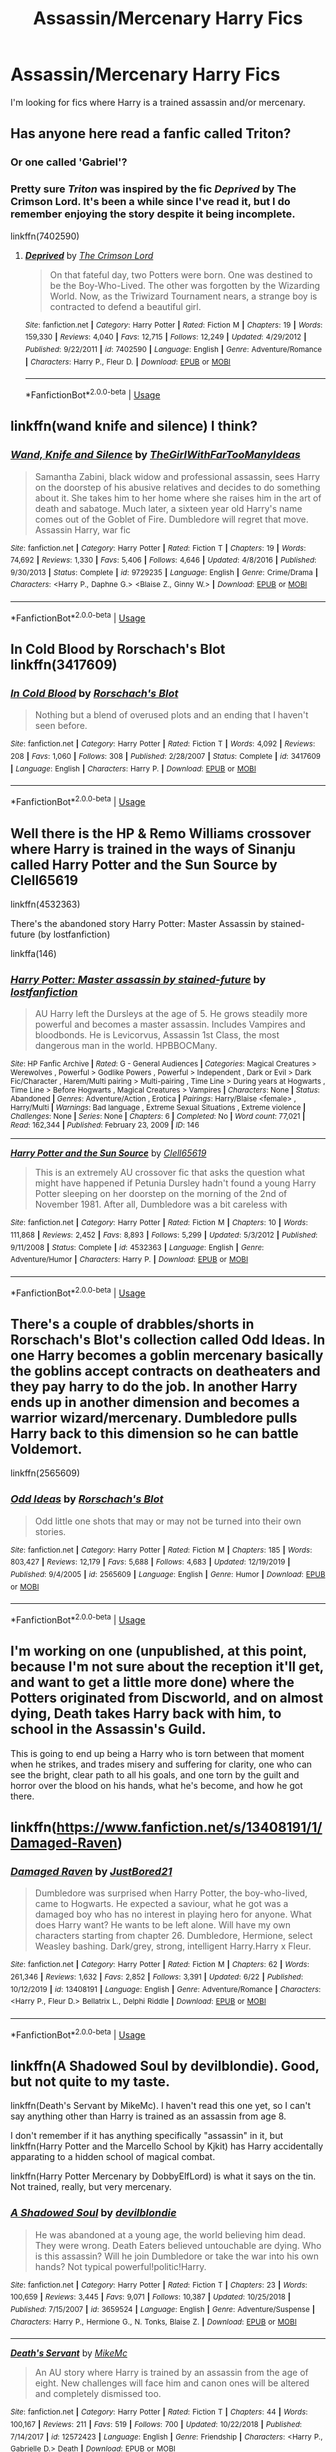 #+TITLE: Assassin/Mercenary Harry Fics

* Assassin/Mercenary Harry Fics
:PROPERTIES:
:Author: TheRealist1988
:Score: 11
:DateUnix: 1593735284.0
:DateShort: 2020-Jul-03
:FlairText: Request
:END:
I'm looking for fics where Harry is a trained assassin and/or mercenary.


** Has anyone here read a fanfic called Triton?
:PROPERTIES:
:Author: TheRealist1988
:Score: 4
:DateUnix: 1593743825.0
:DateShort: 2020-Jul-03
:END:

*** Or one called 'Gabriel'?
:PROPERTIES:
:Author: BookAddiction1
:Score: 3
:DateUnix: 1593767286.0
:DateShort: 2020-Jul-03
:END:


*** Pretty sure /Triton/ was inspired by the fic /Deprived/ by *The Crimson Lord*. It's been a while since I've read it, but I do remember enjoying the story despite it being incomplete.

linkffn(7402590)
:PROPERTIES:
:Author: An_Asian_Guy_
:Score: 1
:DateUnix: 1593839587.0
:DateShort: 2020-Jul-04
:END:

**** [[https://www.fanfiction.net/s/7402590/1/][*/Deprived/*]] by [[https://www.fanfiction.net/u/3269586/The-Crimson-Lord][/The Crimson Lord/]]

#+begin_quote
  On that fateful day, two Potters were born. One was destined to be the Boy-Who-Lived. The other was forgotten by the Wizarding World. Now, as the Triwizard Tournament nears, a strange boy is contracted to defend a beautiful girl.
#+end_quote

^{/Site/:} ^{fanfiction.net} ^{*|*} ^{/Category/:} ^{Harry} ^{Potter} ^{*|*} ^{/Rated/:} ^{Fiction} ^{M} ^{*|*} ^{/Chapters/:} ^{19} ^{*|*} ^{/Words/:} ^{159,330} ^{*|*} ^{/Reviews/:} ^{4,040} ^{*|*} ^{/Favs/:} ^{12,715} ^{*|*} ^{/Follows/:} ^{12,249} ^{*|*} ^{/Updated/:} ^{4/29/2012} ^{*|*} ^{/Published/:} ^{9/22/2011} ^{*|*} ^{/id/:} ^{7402590} ^{*|*} ^{/Language/:} ^{English} ^{*|*} ^{/Genre/:} ^{Adventure/Romance} ^{*|*} ^{/Characters/:} ^{Harry} ^{P.,} ^{Fleur} ^{D.} ^{*|*} ^{/Download/:} ^{[[http://www.ff2ebook.com/old/ffn-bot/index.php?id=7402590&source=ff&filetype=epub][EPUB]]} ^{or} ^{[[http://www.ff2ebook.com/old/ffn-bot/index.php?id=7402590&source=ff&filetype=mobi][MOBI]]}

--------------

*FanfictionBot*^{2.0.0-beta} | [[https://github.com/tusing/reddit-ffn-bot/wiki/Usage][Usage]]
:PROPERTIES:
:Author: FanfictionBot
:Score: 1
:DateUnix: 1593839601.0
:DateShort: 2020-Jul-04
:END:


** linkffn(wand knife and silence) I think?
:PROPERTIES:
:Score: 2
:DateUnix: 1593737421.0
:DateShort: 2020-Jul-03
:END:

*** [[https://www.fanfiction.net/s/9729235/1/][*/Wand, Knife and Silence/*]] by [[https://www.fanfiction.net/u/2298556/TheGirlWithFarTooManyIdeas][/TheGirlWithFarTooManyIdeas/]]

#+begin_quote
  Samantha Zabini, black widow and professional assassin, sees Harry on the doorstep of his abusive relatives and decides to do something about it. She takes him to her home where she raises him in the art of death and sabatoge. Much later, a sixteen year old Harry's name comes out of the Goblet of Fire. Dumbledore will regret that move. Assassin Harry, war fic
#+end_quote

^{/Site/:} ^{fanfiction.net} ^{*|*} ^{/Category/:} ^{Harry} ^{Potter} ^{*|*} ^{/Rated/:} ^{Fiction} ^{T} ^{*|*} ^{/Chapters/:} ^{19} ^{*|*} ^{/Words/:} ^{74,692} ^{*|*} ^{/Reviews/:} ^{1,330} ^{*|*} ^{/Favs/:} ^{5,406} ^{*|*} ^{/Follows/:} ^{4,646} ^{*|*} ^{/Updated/:} ^{4/8/2016} ^{*|*} ^{/Published/:} ^{9/30/2013} ^{*|*} ^{/Status/:} ^{Complete} ^{*|*} ^{/id/:} ^{9729235} ^{*|*} ^{/Language/:} ^{English} ^{*|*} ^{/Genre/:} ^{Crime/Drama} ^{*|*} ^{/Characters/:} ^{<Harry} ^{P.,} ^{Daphne} ^{G.>} ^{<Blaise} ^{Z.,} ^{Ginny} ^{W.>} ^{*|*} ^{/Download/:} ^{[[http://www.ff2ebook.com/old/ffn-bot/index.php?id=9729235&source=ff&filetype=epub][EPUB]]} ^{or} ^{[[http://www.ff2ebook.com/old/ffn-bot/index.php?id=9729235&source=ff&filetype=mobi][MOBI]]}

--------------

*FanfictionBot*^{2.0.0-beta} | [[https://github.com/tusing/reddit-ffn-bot/wiki/Usage][Usage]]
:PROPERTIES:
:Author: FanfictionBot
:Score: 1
:DateUnix: 1593737438.0
:DateShort: 2020-Jul-03
:END:


** In Cold Blood by Rorschach's Blot linkffn(3417609)
:PROPERTIES:
:Author: JennaSayquah
:Score: 1
:DateUnix: 1593743179.0
:DateShort: 2020-Jul-03
:END:

*** [[https://www.fanfiction.net/s/3417609/1/][*/In Cold Blood/*]] by [[https://www.fanfiction.net/u/686093/Rorschach-s-Blot][/Rorschach's Blot/]]

#+begin_quote
  Nothing but a blend of overused plots and an ending that I haven't seen before.
#+end_quote

^{/Site/:} ^{fanfiction.net} ^{*|*} ^{/Category/:} ^{Harry} ^{Potter} ^{*|*} ^{/Rated/:} ^{Fiction} ^{T} ^{*|*} ^{/Words/:} ^{4,092} ^{*|*} ^{/Reviews/:} ^{208} ^{*|*} ^{/Favs/:} ^{1,060} ^{*|*} ^{/Follows/:} ^{308} ^{*|*} ^{/Published/:} ^{2/28/2007} ^{*|*} ^{/Status/:} ^{Complete} ^{*|*} ^{/id/:} ^{3417609} ^{*|*} ^{/Language/:} ^{English} ^{*|*} ^{/Characters/:} ^{Harry} ^{P.} ^{*|*} ^{/Download/:} ^{[[http://www.ff2ebook.com/old/ffn-bot/index.php?id=3417609&source=ff&filetype=epub][EPUB]]} ^{or} ^{[[http://www.ff2ebook.com/old/ffn-bot/index.php?id=3417609&source=ff&filetype=mobi][MOBI]]}

--------------

*FanfictionBot*^{2.0.0-beta} | [[https://github.com/tusing/reddit-ffn-bot/wiki/Usage][Usage]]
:PROPERTIES:
:Author: FanfictionBot
:Score: 1
:DateUnix: 1593743195.0
:DateShort: 2020-Jul-03
:END:


** Well there is the HP & Remo Williams crossover where Harry is trained in the ways of Sinanju called Harry Potter and the Sun Source by Clell65619

linkffn(4532363)

There's the abandoned story Harry Potter: Master Assassin by stained-future (by lostfanfiction)

linkffa(146)
:PROPERTIES:
:Author: reddog44mag
:Score: 1
:DateUnix: 1593743745.0
:DateShort: 2020-Jul-03
:END:

*** [[http://www.hpfanficarchive.com/stories/viewstory.php?sid=146][*/Harry Potter: Master assassin by stained-future/*]] by [[http://www.hpfanficarchive.com/stories/viewuser.php?uid=283][/lostfanfiction/]]

#+begin_quote
  AU Harry left the Dursleys at the age of 5. He grows steadily more powerful and becomes a master assassin. Includes Vampires and bloodbonds. He is Levicorvus, Assassin 1st Class, the most dangerous man in the world. HPBBOCMany.
#+end_quote

^{/Site/: HP Fanfic Archive *|* /Rated/: G - General Audiences *|* /Categories/: Magical Creatures > Werewolves , Powerful > Godlike Powers , Powerful > Independent , Dark or Evil > Dark Fic/Character , Harem/Multi pairing > Multi-pairing , Time Line > During years at Hogwarts , Time Line > Before Hogwarts , Magical Creatures > Vampires *|* /Characters/: None *|* /Status/: Abandoned *|* /Genres/: Adventure/Action , Erotica *|* /Pairings/: Harry/Blaise <female> , Harry/Multi *|* /Warnings/: Bad language , Extreme Sexual Situations , Extreme violence *|* /Challenges/: None *|* /Series/: None *|* /Chapters/: 6 *|* /Completed/: No *|* /Word count/: 77,021 *|* /Read/: 162,344 *|* /Published/: February 23, 2009 *|* /ID/: 146}

--------------

[[https://www.fanfiction.net/s/4532363/1/][*/Harry Potter and the Sun Source/*]] by [[https://www.fanfiction.net/u/1298529/Clell65619][/Clell65619/]]

#+begin_quote
  This is an extremely AU crossover fic that asks the question what might have happened if Petunia Dursley hadn't found a young Harry Potter sleeping on her doorstep on the morning of the 2nd of November 1981. After all, Dumbledore was a bit careless with
#+end_quote

^{/Site/:} ^{fanfiction.net} ^{*|*} ^{/Category/:} ^{Harry} ^{Potter} ^{*|*} ^{/Rated/:} ^{Fiction} ^{M} ^{*|*} ^{/Chapters/:} ^{10} ^{*|*} ^{/Words/:} ^{111,868} ^{*|*} ^{/Reviews/:} ^{2,452} ^{*|*} ^{/Favs/:} ^{8,893} ^{*|*} ^{/Follows/:} ^{5,299} ^{*|*} ^{/Updated/:} ^{5/3/2012} ^{*|*} ^{/Published/:} ^{9/11/2008} ^{*|*} ^{/Status/:} ^{Complete} ^{*|*} ^{/id/:} ^{4532363} ^{*|*} ^{/Language/:} ^{English} ^{*|*} ^{/Genre/:} ^{Adventure/Humor} ^{*|*} ^{/Characters/:} ^{Harry} ^{P.} ^{*|*} ^{/Download/:} ^{[[http://www.ff2ebook.com/old/ffn-bot/index.php?id=4532363&source=ff&filetype=epub][EPUB]]} ^{or} ^{[[http://www.ff2ebook.com/old/ffn-bot/index.php?id=4532363&source=ff&filetype=mobi][MOBI]]}

--------------

*FanfictionBot*^{2.0.0-beta} | [[https://github.com/tusing/reddit-ffn-bot/wiki/Usage][Usage]]
:PROPERTIES:
:Author: FanfictionBot
:Score: 1
:DateUnix: 1593743763.0
:DateShort: 2020-Jul-03
:END:


** There's a couple of drabbles/shorts in Rorschach's Blot's collection called Odd Ideas. In one Harry becomes a goblin mercenary basically the goblins accept contracts on deatheaters and they pay harry to do the job. In another Harry ends up in another dimension and becomes a warrior wizard/mercenary. Dumbledore pulls Harry back to this dimension so he can battle Voldemort.

linkffn(2565609)
:PROPERTIES:
:Author: reddog44mag
:Score: 1
:DateUnix: 1593746540.0
:DateShort: 2020-Jul-03
:END:

*** [[https://www.fanfiction.net/s/2565609/1/][*/Odd Ideas/*]] by [[https://www.fanfiction.net/u/686093/Rorschach-s-Blot][/Rorschach's Blot/]]

#+begin_quote
  Odd little one shots that may or may not be turned into their own stories.
#+end_quote

^{/Site/:} ^{fanfiction.net} ^{*|*} ^{/Category/:} ^{Harry} ^{Potter} ^{*|*} ^{/Rated/:} ^{Fiction} ^{M} ^{*|*} ^{/Chapters/:} ^{185} ^{*|*} ^{/Words/:} ^{803,427} ^{*|*} ^{/Reviews/:} ^{12,179} ^{*|*} ^{/Favs/:} ^{5,688} ^{*|*} ^{/Follows/:} ^{4,683} ^{*|*} ^{/Updated/:} ^{12/19/2019} ^{*|*} ^{/Published/:} ^{9/4/2005} ^{*|*} ^{/id/:} ^{2565609} ^{*|*} ^{/Language/:} ^{English} ^{*|*} ^{/Genre/:} ^{Humor} ^{*|*} ^{/Download/:} ^{[[http://www.ff2ebook.com/old/ffn-bot/index.php?id=2565609&source=ff&filetype=epub][EPUB]]} ^{or} ^{[[http://www.ff2ebook.com/old/ffn-bot/index.php?id=2565609&source=ff&filetype=mobi][MOBI]]}

--------------

*FanfictionBot*^{2.0.0-beta} | [[https://github.com/tusing/reddit-ffn-bot/wiki/Usage][Usage]]
:PROPERTIES:
:Author: FanfictionBot
:Score: 1
:DateUnix: 1593746567.0
:DateShort: 2020-Jul-03
:END:


** I'm working on one (unpublished, at this point, because I'm not sure about the reception it'll get, and want to get a little more done) where the Potters originated from Discworld, and on almost dying, Death takes Harry back with him, to school in the Assassin's Guild.

This is going to end up being a Harry who is torn between that moment when he strikes, and trades misery and suffering for clarity, one who can see the bright, clear path to all his goals, and one torn by the guilt and horror over the blood on his hands, what he's become, and how he got there.
:PROPERTIES:
:Author: Rose_Red_Wolf
:Score: 1
:DateUnix: 1593763347.0
:DateShort: 2020-Jul-03
:END:


** linkffn([[https://www.fanfiction.net/s/13408191/1/Damaged-Raven]])
:PROPERTIES:
:Author: We_Are_Venom_99
:Score: 1
:DateUnix: 1593824551.0
:DateShort: 2020-Jul-04
:END:

*** [[https://www.fanfiction.net/s/13408191/1/][*/Damaged Raven/*]] by [[https://www.fanfiction.net/u/11649002/JustBored21][/JustBored21/]]

#+begin_quote
  Dumbledore was surprised when Harry Potter, the boy-who-lived, came to Hogwarts. He expected a saviour, what he got was a damaged boy who has no interest in playing hero for anyone. What does Harry want? He wants to be left alone. Will have my own characters starting from chapter 26. Dumbledore, Hermione, select Weasley bashing. Dark/grey, strong, intelligent Harry.Harry x Fleur.
#+end_quote

^{/Site/:} ^{fanfiction.net} ^{*|*} ^{/Category/:} ^{Harry} ^{Potter} ^{*|*} ^{/Rated/:} ^{Fiction} ^{M} ^{*|*} ^{/Chapters/:} ^{62} ^{*|*} ^{/Words/:} ^{261,346} ^{*|*} ^{/Reviews/:} ^{1,632} ^{*|*} ^{/Favs/:} ^{2,852} ^{*|*} ^{/Follows/:} ^{3,391} ^{*|*} ^{/Updated/:} ^{6/22} ^{*|*} ^{/Published/:} ^{10/12/2019} ^{*|*} ^{/id/:} ^{13408191} ^{*|*} ^{/Language/:} ^{English} ^{*|*} ^{/Genre/:} ^{Adventure/Romance} ^{*|*} ^{/Characters/:} ^{<Harry} ^{P.,} ^{Fleur} ^{D.>} ^{Bellatrix} ^{L.,} ^{Delphi} ^{Riddle} ^{*|*} ^{/Download/:} ^{[[http://www.ff2ebook.com/old/ffn-bot/index.php?id=13408191&source=ff&filetype=epub][EPUB]]} ^{or} ^{[[http://www.ff2ebook.com/old/ffn-bot/index.php?id=13408191&source=ff&filetype=mobi][MOBI]]}

--------------

*FanfictionBot*^{2.0.0-beta} | [[https://github.com/tusing/reddit-ffn-bot/wiki/Usage][Usage]]
:PROPERTIES:
:Author: FanfictionBot
:Score: 1
:DateUnix: 1593824570.0
:DateShort: 2020-Jul-04
:END:


** linkffn(A Shadowed Soul by devilblondie). Good, but not quite to my taste.

linkffn(Death's Servant by MikeMc). I haven't read this one yet, so I can't say anything other than Harry is trained as an assassin from age 8.

I don't remember if it has anything specifically "assassin" in it, but linkffn(Harry Potter and the Marcello School by Kjkit) has Harry accidentally apparating to a hidden school of magical combat.

linkffn(Harry Potter Mercenary by DobbyElfLord) is what it says on the tin. Not trained, really, but very mercenary.
:PROPERTIES:
:Author: steve_wheeler
:Score: 1
:DateUnix: 1593937412.0
:DateShort: 2020-Jul-05
:END:

*** [[https://www.fanfiction.net/s/3659524/1/][*/A Shadowed Soul/*]] by [[https://www.fanfiction.net/u/593152/devilblondie][/devilblondie/]]

#+begin_quote
  He was abandoned at a young age, the world believing him dead. They were wrong. Death Eaters believed untouchable are dying. Who is this assassin? Will he join Dumbledore or take the war into his own hands? Not typical powerful!politic!Harry.
#+end_quote

^{/Site/:} ^{fanfiction.net} ^{*|*} ^{/Category/:} ^{Harry} ^{Potter} ^{*|*} ^{/Rated/:} ^{Fiction} ^{T} ^{*|*} ^{/Chapters/:} ^{23} ^{*|*} ^{/Words/:} ^{100,659} ^{*|*} ^{/Reviews/:} ^{3,445} ^{*|*} ^{/Favs/:} ^{9,071} ^{*|*} ^{/Follows/:} ^{10,387} ^{*|*} ^{/Updated/:} ^{10/25/2018} ^{*|*} ^{/Published/:} ^{7/15/2007} ^{*|*} ^{/id/:} ^{3659524} ^{*|*} ^{/Language/:} ^{English} ^{*|*} ^{/Genre/:} ^{Adventure/Suspense} ^{*|*} ^{/Characters/:} ^{Harry} ^{P.,} ^{Hermione} ^{G.,} ^{N.} ^{Tonks,} ^{Blaise} ^{Z.} ^{*|*} ^{/Download/:} ^{[[http://www.ff2ebook.com/old/ffn-bot/index.php?id=3659524&source=ff&filetype=epub][EPUB]]} ^{or} ^{[[http://www.ff2ebook.com/old/ffn-bot/index.php?id=3659524&source=ff&filetype=mobi][MOBI]]}

--------------

[[https://www.fanfiction.net/s/12572423/1/][*/Death's Servant/*]] by [[https://www.fanfiction.net/u/4801504/MikeMc][/MikeMc/]]

#+begin_quote
  An AU story where Harry is trained by an assassin from the age of eight. New challenges will face him and canon ones will be altered and completely dismissed too.
#+end_quote

^{/Site/:} ^{fanfiction.net} ^{*|*} ^{/Category/:} ^{Harry} ^{Potter} ^{*|*} ^{/Rated/:} ^{Fiction} ^{T} ^{*|*} ^{/Chapters/:} ^{44} ^{*|*} ^{/Words/:} ^{100,167} ^{*|*} ^{/Reviews/:} ^{211} ^{*|*} ^{/Favs/:} ^{519} ^{*|*} ^{/Follows/:} ^{700} ^{*|*} ^{/Updated/:} ^{10/22/2018} ^{*|*} ^{/Published/:} ^{7/14/2017} ^{*|*} ^{/id/:} ^{12572423} ^{*|*} ^{/Language/:} ^{English} ^{*|*} ^{/Genre/:} ^{Friendship} ^{*|*} ^{/Characters/:} ^{<Harry} ^{P.,} ^{Gabrielle} ^{D.>} ^{Death} ^{*|*} ^{/Download/:} ^{[[http://www.ff2ebook.com/old/ffn-bot/index.php?id=12572423&source=ff&filetype=epub][EPUB]]} ^{or} ^{[[http://www.ff2ebook.com/old/ffn-bot/index.php?id=12572423&source=ff&filetype=mobi][MOBI]]}

--------------

[[https://www.fanfiction.net/s/1779719/1/][*/Harry Potter and the Marcello School/*]] by [[https://www.fanfiction.net/u/493561/Kjkit][/Kjkit/]]

#+begin_quote
  Beginning of summer, Harry is getting over happenings in 5thyr when he is kidnapped and a door of opportunity opens... reviews welcome! COMPLETE! - 09/12 I'm aware of a few chapter loading issues - will be trying to fix when i can!
#+end_quote

^{/Site/:} ^{fanfiction.net} ^{*|*} ^{/Category/:} ^{Harry} ^{Potter} ^{*|*} ^{/Rated/:} ^{Fiction} ^{T} ^{*|*} ^{/Chapters/:} ^{54} ^{*|*} ^{/Words/:} ^{179,819} ^{*|*} ^{/Reviews/:} ^{1,689} ^{*|*} ^{/Favs/:} ^{2,912} ^{*|*} ^{/Follows/:} ^{805} ^{*|*} ^{/Updated/:} ^{9/12/2014} ^{*|*} ^{/Published/:} ^{3/19/2004} ^{*|*} ^{/Status/:} ^{Complete} ^{*|*} ^{/id/:} ^{1779719} ^{*|*} ^{/Language/:} ^{English} ^{*|*} ^{/Characters/:} ^{Harry} ^{P.} ^{*|*} ^{/Download/:} ^{[[http://www.ff2ebook.com/old/ffn-bot/index.php?id=1779719&source=ff&filetype=epub][EPUB]]} ^{or} ^{[[http://www.ff2ebook.com/old/ffn-bot/index.php?id=1779719&source=ff&filetype=mobi][MOBI]]}

--------------

[[https://www.fanfiction.net/s/4544334/1/][*/Harry Potter Mercenary/*]] by [[https://www.fanfiction.net/u/1077111/DobbyElfLord][/DobbyElfLord/]]

#+begin_quote
  Harry Potter is sent to prision for a crime he did commit. Now they need their hero back but he's lost all interest in saving them. They threw him away and now its going to cost them. Note rating! One-shot.
#+end_quote

^{/Site/:} ^{fanfiction.net} ^{*|*} ^{/Category/:} ^{Harry} ^{Potter} ^{*|*} ^{/Rated/:} ^{Fiction} ^{M} ^{*|*} ^{/Words/:} ^{27,402} ^{*|*} ^{/Reviews/:} ^{936} ^{*|*} ^{/Favs/:} ^{8,488} ^{*|*} ^{/Follows/:} ^{2,196} ^{*|*} ^{/Published/:} ^{9/17/2008} ^{*|*} ^{/Status/:} ^{Complete} ^{*|*} ^{/id/:} ^{4544334} ^{*|*} ^{/Language/:} ^{English} ^{*|*} ^{/Genre/:} ^{Adventure} ^{*|*} ^{/Characters/:} ^{Harry} ^{P.} ^{*|*} ^{/Download/:} ^{[[http://www.ff2ebook.com/old/ffn-bot/index.php?id=4544334&source=ff&filetype=epub][EPUB]]} ^{or} ^{[[http://www.ff2ebook.com/old/ffn-bot/index.php?id=4544334&source=ff&filetype=mobi][MOBI]]}

--------------

*FanfictionBot*^{2.0.0-beta} | [[https://github.com/tusing/reddit-ffn-bot/wiki/Usage][Usage]]
:PROPERTIES:
:Author: FanfictionBot
:Score: 1
:DateUnix: 1593937459.0
:DateShort: 2020-Jul-05
:END:
